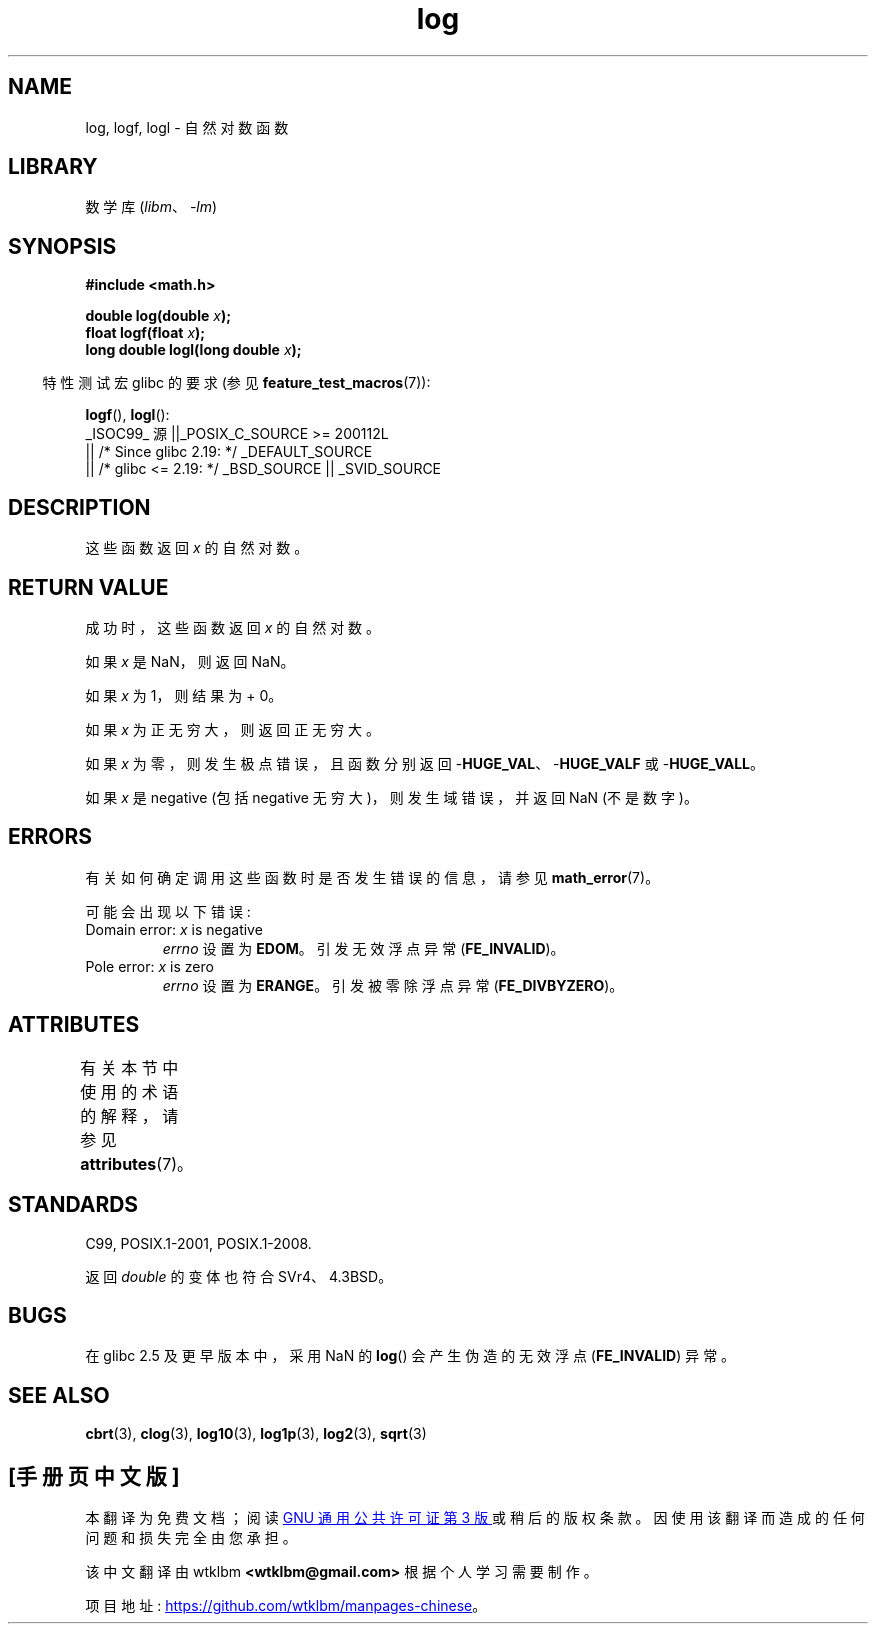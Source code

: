 .\" -*- coding: UTF-8 -*-
'\" t
.\" Copyright 1993 David Metcalfe (david@prism.demon.co.uk)
.\" and Copyright 2008, Linux Foundation, written by Michael Kerrisk
.\"     <mtk.manpages@gmail.com>
.\"
.\" SPDX-License-Identifier: Linux-man-pages-copyleft
.\"
.\" References consulted:
.\"     Linux libc source code
.\"     Lewine's _POSIX Programmer's Guide_ (O'Reilly & Associates, 1991)
.\"     386BSD man pages
.\" Modified 1993-07-24 by Rik Faith (faith@cs.unc.edu)
.\" Modified 1995-08-14 by Arnt Gulbrandsen <agulbra@troll.no>
.\" Modified 2002-07-27 by Walter Harms
.\" 	(walter.harms@informatik.uni-oldenburg.de)
.\"
.\"*******************************************************************
.\"
.\" This file was generated with po4a. Translate the source file.
.\"
.\"*******************************************************************
.TH log 3 2023\-02\-05 "Linux man\-pages 6.03" 
.SH NAME
log, logf, logl \- 自然对数函数
.SH LIBRARY
数学库 (\fIlibm\fP、\fI\-lm\fP)
.SH SYNOPSIS
.nf
\fB#include <math.h>\fP
.PP
\fBdouble log(double \fP\fIx\fP\fB);\fP
\fBfloat logf(float \fP\fIx\fP\fB);\fP
\fBlong double logl(long double \fP\fIx\fP\fB);\fP
.fi
.PP
.RS -4
特性测试宏 glibc 的要求 (参见 \fBfeature_test_macros\fP(7)):
.RE
.PP
\fBlogf\fP(), \fBlogl\fP():
.nf
    _ISOC99_ 源 ||_POSIX_C_SOURCE >= 200112L
        || /* Since glibc 2.19: */ _DEFAULT_SOURCE
        || /* glibc <= 2.19: */ _BSD_SOURCE || _SVID_SOURCE
.fi
.SH DESCRIPTION
这些函数返回 \fIx\fP 的自然对数。
.SH "RETURN VALUE"
成功时，这些函数返回 \fIx\fP 的自然对数。
.PP
如果 \fIx\fP 是 NaN，则返回 NaN。
.PP
如果 \fIx\fP 为 1，则结果为 + 0。
.PP
如果 \fIx\fP 为正无穷大，则返回正无穷大。
.PP
如果 \fIx\fP 为零，则发生极点错误，且函数分别返回 \-\fBHUGE_VAL\fP、\-\fBHUGE_VALF\fP 或 \-\fBHUGE_VALL\fP。
.PP
如果 \fIx\fP 是 negative (包括 negative 无穷大)，则发生域错误，并返回 NaN (不是数字)。
.SH ERRORS
有关如何确定调用这些函数时是否发生错误的信息，请参见 \fBmath_error\fP(7)。
.PP
可能会出现以下错误:
.TP 
Domain error: \fIx\fP is negative
\fIerrno\fP 设置为 \fBEDOM\fP。 引发无效浮点异常 (\fBFE_INVALID\fP)。
.TP 
Pole error: \fIx\fP is zero
\fIerrno\fP 设置为 \fBERANGE\fP。 引发被零除浮点异常 (\fBFE_DIVBYZERO\fP)。
.SH ATTRIBUTES
有关本节中使用的术语的解释，请参见 \fBattributes\fP(7)。
.ad l
.nh
.TS
allbox;
lbx lb lb
l l l.
Interface	Attribute	Value
T{
\fBlog\fP(),
\fBlogf\fP(),
\fBlogl\fP()
T}	Thread safety	MT\-Safe
.TE
.hy
.ad
.sp 1
.SH STANDARDS
C99, POSIX.1\-2001, POSIX.1\-2008.
.PP
返回 \fIdouble\fP 的变体也符合 SVr4、4.3BSD。
.SH BUGS
在 glibc 2.5 及更早版本中，采用 NaN 的 \fBlog\fP() 会产生伪造的无效浮点 (\fBFE_INVALID\fP) 异常。
.SH "SEE ALSO"
\fBcbrt\fP(3), \fBclog\fP(3), \fBlog10\fP(3), \fBlog1p\fP(3), \fBlog2\fP(3), \fBsqrt\fP(3)
.PP
.SH [手册页中文版]
.PP
本翻译为免费文档；阅读
.UR https://www.gnu.org/licenses/gpl-3.0.html
GNU 通用公共许可证第 3 版
.UE
或稍后的版权条款。因使用该翻译而造成的任何问题和损失完全由您承担。
.PP
该中文翻译由 wtklbm
.B <wtklbm@gmail.com>
根据个人学习需要制作。
.PP
项目地址:
.UR \fBhttps://github.com/wtklbm/manpages-chinese\fR
.ME 。
